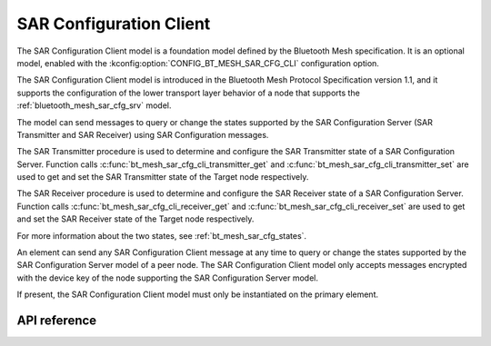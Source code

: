 .. _bluetooth_mesh_sar_cfg_cli:

SAR Configuration Client
########################

The SAR Configuration Client model is a foundation model defined by the Bluetooth Mesh
specification. It is an optional model, enabled with the
:kconfig:option:`CONFIG_BT_MESH_SAR_CFG_CLI` configuration option.

The SAR Configuration Client model is introduced in the Bluetooth Mesh Protocol Specification
version 1.1, and it supports the configuration of the lower transport layer behavior of a node that
supports the :ref:`bluetooth_mesh_sar_cfg_srv` model.

The model can send messages to query or change the states supported by the SAR Configuration Server
(SAR Transmitter and SAR Receiver) using SAR Configuration messages.

The SAR Transmitter procedure is used to determine and configure the SAR Transmitter state of a SAR
Configuration Server. Function calls :c:func:`bt_mesh_sar_cfg_cli_transmitter_get` and
:c:func:`bt_mesh_sar_cfg_cli_transmitter_set` are used to get and set the SAR Transmitter state
of the Target node respectively.

The SAR Receiver procedure is used to determine and configure the SAR Receiver state of a SAR
Configuration Server.  Function calls :c:func:`bt_mesh_sar_cfg_cli_receiver_get` and
:c:func:`bt_mesh_sar_cfg_cli_receiver_set` are used to get and set the SAR Receiver state of the
Target node respectively.

For more information about the two states, see :ref:`bt_mesh_sar_cfg_states`.

An element can send any SAR Configuration Client message at any time to query or change the states
supported by the SAR Configuration Server model of a peer node.  The SAR Configuration Client model
only accepts messages encrypted with the device key of the node supporting the SAR Configuration
Server model.

If present, the SAR Configuration Client model must only be instantiated on the primary element.

API reference
*************

.. doxygengroup:: bt_mesh_sar_cfg_cli
